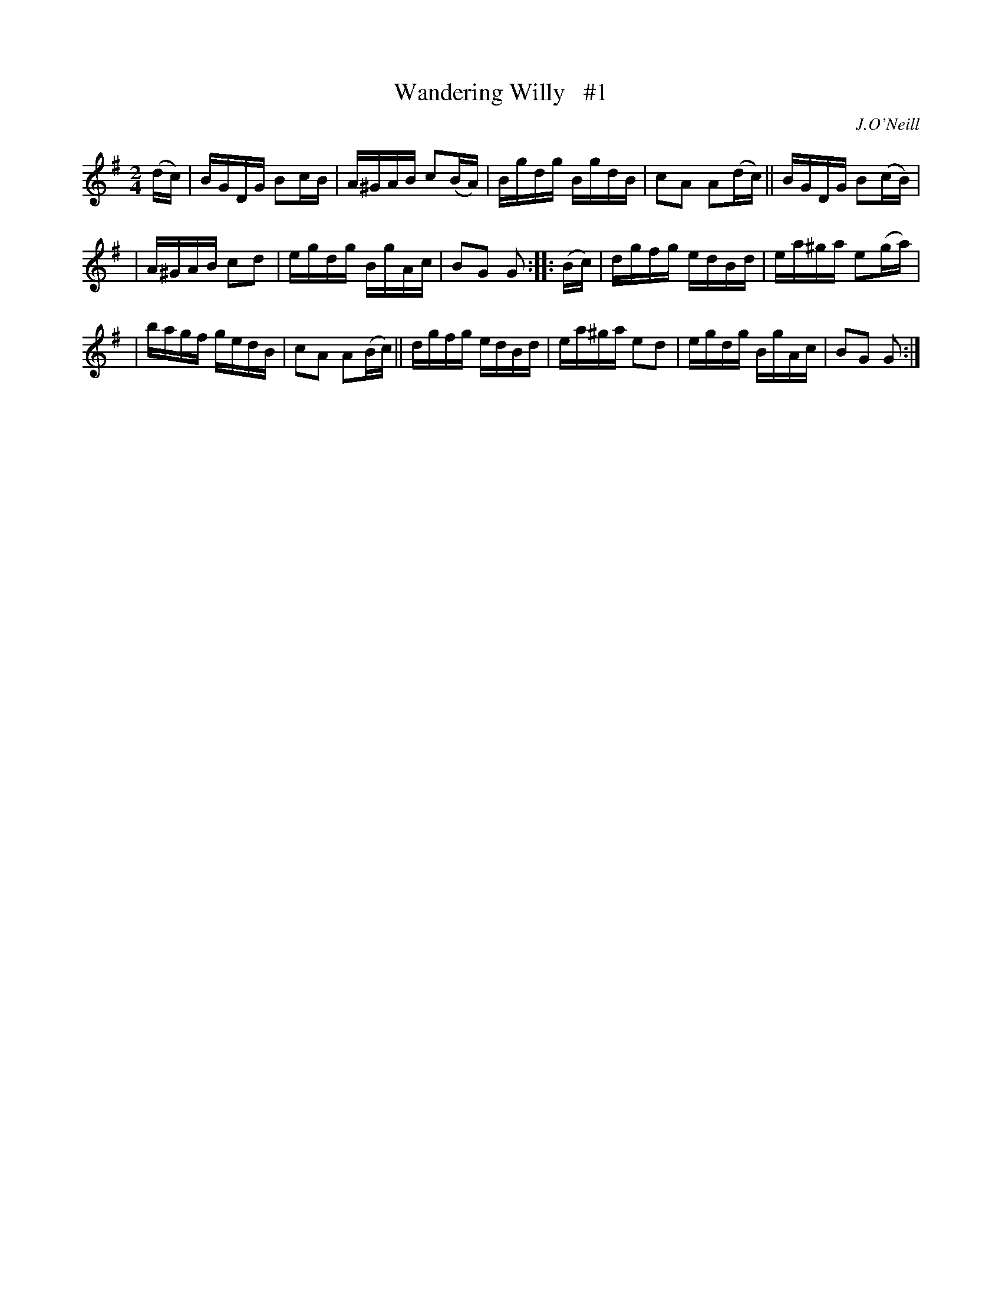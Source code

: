 X: 1743
T: Wandering Willy   #1
R: hornpipe, reel
%S: s:3 b:16(5+5+6)
B: O'Neill's 1850 #1743
O: J.O'Neill
Z: Bob Safranek, rjs@gsp.org
Z: A.LEE WORMAN
M: 2/4
L: 1/16
K: G
(dc) | BGDG B2cB | A^GAB c2(BA) | Bgdg BgdB | c2A2 A2(dc) || BGDG B2(cB) |
| A^GAB c2d2 | egdg BgAc | B2G2 G2 :: (Bc) | dgfg edBd | ea^ga e2(ga) |
| bagf gedB | c2A2 A2(Bc) || dgfg edBd | ea^ga e2d2 | egdg BgAc | B2G2 G2 :|
